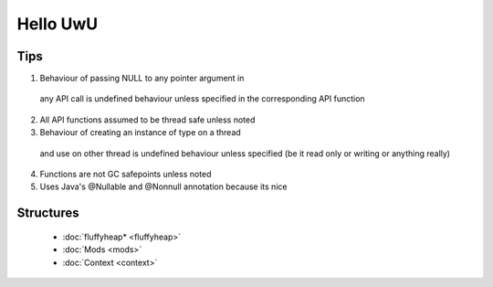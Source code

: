 Hello UwU
#########

Tips
****
1. Behaviour of passing NULL to any pointer argument in 
  any API call is undefined behaviour unless specified
  in the corresponding API function
2. All API functions assumed to be thread safe unless noted
3. Behaviour of creating an instance of type on a thread 
  and use on other thread is undefined behaviour unless
  specified (be it read only or writing or anything really)
4. Functions are not GC safepoints unless noted
5. Uses Java's @Nullable and @Nonnull annotation because its nice

Structures
**********
  * :doc:`fluffyheap* <fluffyheap>`
  * :doc:`Mods <mods>`
  * :doc:`Context <context>`



